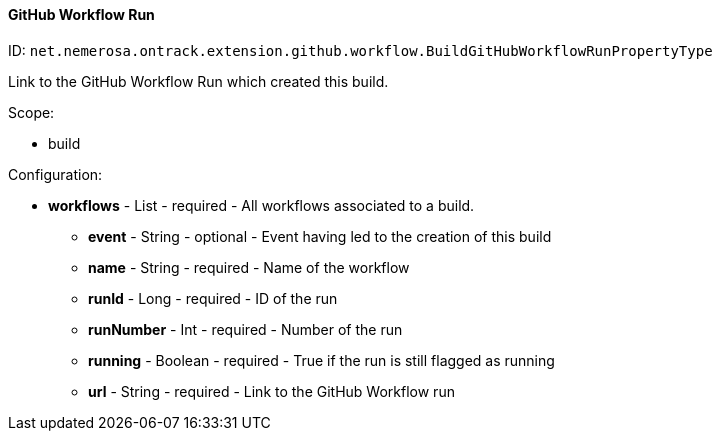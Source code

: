 [[property-net.nemerosa.ontrack.extension.github.workflow.BuildGitHubWorkflowRunPropertyType]]
==== GitHub Workflow Run

ID: `net.nemerosa.ontrack.extension.github.workflow.BuildGitHubWorkflowRunPropertyType`

Link to the GitHub Workflow Run which created this build.

Scope:

* build

Configuration:

* **workflows** - List - required - All workflows associated to a build.

** **event** - String - optional - Event having led to the creation of this build

** **name** - String - required - Name of the workflow

** **runId** - Long - required - ID of the run

** **runNumber** - Int - required - Number of the run

** **running** - Boolean - required - True if the run is still flagged as running

** **url** - String - required - Link to the GitHub Workflow run

